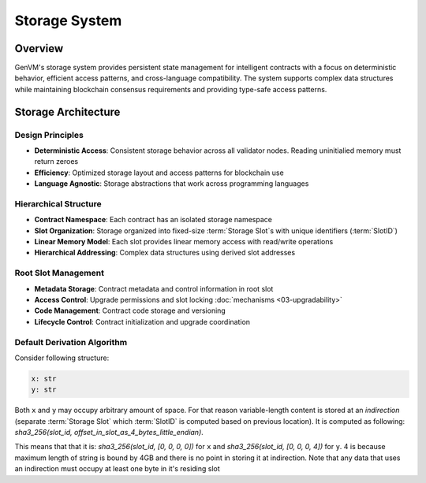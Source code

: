 Storage System
==============

Overview
--------

GenVM's storage system provides persistent state management for
intelligent contracts with a focus on deterministic behavior, efficient
access patterns, and cross-language compatibility. The system supports
complex data structures while maintaining blockchain consensus
requirements and providing type-safe access patterns.

Storage Architecture
--------------------

Design Principles
~~~~~~~~~~~~~~~~~

-  **Deterministic Access**: Consistent storage behavior across all validator nodes. Reading uninitialied memory must return zeroes
-  **Efficiency**: Optimized storage layout and access patterns for
   blockchain use
-  **Language Agnostic**: Storage abstractions that work across
   programming languages

Hierarchical Structure
~~~~~~~~~~~~~~~~~~~~~~

-  **Contract Namespace**: Each contract has an isolated storage
   namespace
-  **Slot Organization**: Storage organized into fixed-size :term:`Storage Slot`\s with
   unique identifiers (:term:`SlotID`)
-  **Linear Memory Model**: Each slot provides linear memory access with
   read/write operations
-  **Hierarchical Addressing**: Complex data structures using derived
   slot addresses

Root Slot Management
~~~~~~~~~~~~~~~~~~~~

-  **Metadata Storage**: Contract metadata and control information in
   root slot
-  **Access Control**: Upgrade permissions and slot locking :doc:`mechanisms <03-upgradability>`
-  **Code Management**: Contract code storage and versioning
-  **Lifecycle Control**: Contract initialization and upgrade
   coordination

Default Derivation Algorithm
~~~~~~~~~~~~~~~~~~~~~~~~~~~~

Consider following structure:

.. code-block:: python

   x: str
   y: str

Both ``x`` and ``y`` may occupy arbitrary amount of space. For that reason variable-length content is stored at an *indirection*
(separate :term:`Storage Slot` which :term:`SlotID` is computed based on previous location).
It is computed as following: *sha3_256(slot_id, offset_in_slot_as_4_bytes_little_endian)*.

This means that that it is: *sha3_256(slot_id, [0, 0, 0, 0])* for ``x`` and *sha3_256(slot_id, [0, 0, 0, 4])* for ``y``.
4 is because maximum length of string is bound by 4GB and there is no point in storing it at indirection.
Note that any data that uses an indirection must occupy at least one byte in it's residing slot
